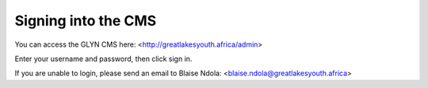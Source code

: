 Signing into the CMS
===================================

You can access the GLYN CMS here: <http://greatlakesyouth.africa/admin>

Enter your username and password, then click sign in.

If you are unable to login, please send an email to Blaise Ndola: <blaise.ndola@greatlakesyouth.africa>